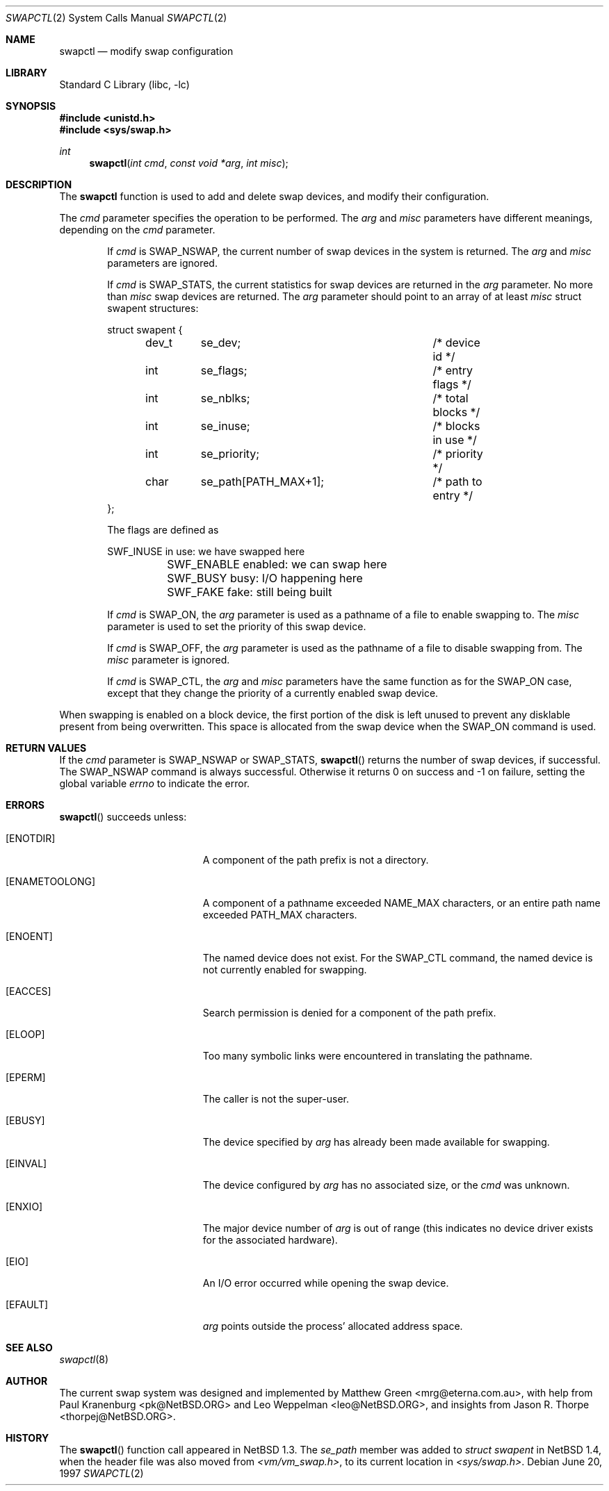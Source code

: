 .\"	$NetBSD: swapctl.2,v 1.16 2000/06/27 09:10:26 mrg Exp $
.\"
.\" Copyright (c) 1997 Matthew R. Green
.\" Copyright (c) 1980, 1991, 1993
.\"	The Regents of the University of California.  All rights reserved.
.\"
.\" Redistribution and use in source and binary forms, with or without
.\" modification, are permitted provided that the following conditions
.\" are met:
.\" 1. Redistributions of source code must retain the above copyright
.\"    notice, this list of conditions and the following disclaimer.
.\" 2. Redistributions in binary form must reproduce the above copyright
.\"    notice, this list of conditions and the following disclaimer in the
.\"    documentation and/or other materials provided with the distribution.
.\" 3. All advertising materials mentioning features or use of this software
.\"    must display the following acknowledgement:
.\"	This product includes software developed by the University of
.\"	California, Berkeley and its contributors.
.\" 4. Neither the name of the University nor the names of its contributors
.\"    may be used to endorse or promote products derived from this software
.\"    without specific prior written permission.
.\"
.\" THIS SOFTWARE IS PROVIDED BY THE REGENTS AND CONTRIBUTORS ``AS IS'' AND
.\" ANY EXPRESS OR IMPLIED WARRANTIES, INCLUDING, BUT NOT LIMITED TO, THE
.\" IMPLIED WARRANTIES OF MERCHANTABILITY AND FITNESS FOR A PARTICULAR PURPOSE
.\" ARE DISCLAIMED.  IN NO EVENT SHALL THE REGENTS OR CONTRIBUTORS BE LIABLE
.\" FOR ANY DIRECT, INDIRECT, INCIDENTAL, SPECIAL, EXEMPLARY, OR CONSEQUENTIAL
.\" DAMAGES (INCLUDING, BUT NOT LIMITED TO, PROCUREMENT OF SUBSTITUTE GOODS
.\" OR SERVICES; LOSS OF USE, DATA, OR PROFITS; OR BUSINESS INTERRUPTION)
.\" HOWEVER CAUSED AND ON ANY THEORY OF LIABILITY, WHETHER IN CONTRACT, STRICT
.\" LIABILITY, OR TORT (INCLUDING NEGLIGENCE OR OTHERWISE) ARISING IN ANY WAY
.\" OUT OF THE USE OF THIS SOFTWARE, EVEN IF ADVISED OF THE POSSIBILITY OF
.\" SUCH DAMAGE.
.\"
.Dd June 20, 1997
.Dt SWAPCTL 2
.Os
.Sh NAME
.Nm swapctl
.Nd modify swap configuration
.Sh LIBRARY
.Lb libc
.Sh SYNOPSIS
.Fd #include <unistd.h>
.Fd #include <sys/swap.h>
.Ft int
.Fn swapctl "int cmd" "const void *arg" "int misc"
.Sh DESCRIPTION
The
.Nm
function is used to add and delete swap devices, and modify their
configuration.
.Pp
The
.Fa cmd
parameter specifies the operation to be performed.  The
.Fa arg
and
.Fa misc
parameters have different meanings, depending on the
.Fa cmd
parameter.
.Bl -item -offset indent
.It
If
.Fa cmd
is
.Dv SWAP_NSWAP ,
the current number of swap devices in the system is returned.  The
.Fa arg
and
.Fa misc
parameters are ignored.
.It
If
.Fa cmd
is
.Dv SWAP_STATS ,
the current statistics for swap devices are returned in the
.Fa arg
parameter.  No more than
.Fa misc
swap devices are returned.  The
.Fa arg
parameter should point to an array of at least
.Fa misc
struct swapent structures:
.Bd -literal
struct swapent {
	dev_t	se_dev;			/* device id */
	int	se_flags;		/* entry flags */
	int	se_nblks;		/* total blocks */
	int	se_inuse;		/* blocks in use */
	int	se_priority;		/* priority */
	char	se_path[PATH_MAX+1];	/* path to entry */
};
.Ed
.Pp
The flags are defined as
.Bd -literal
	SWF_INUSE       in use: we have swapped here
	SWF_ENABLE      enabled: we can swap here
	SWF_BUSY        busy: I/O happening here
	SWF_FAKE        fake: still being built
.Ed
.It
If
.Fa cmd
is
.Dv SWAP_ON ,
the
.Fa arg
parameter is used as a pathname of a file to enable swapping to.
The
.Fa misc
parameter is used to set the priority of this swap device.
.It
If
.Fa cmd
is
.Dv SWAP_OFF ,
the
.Fa arg
parameter is used as the pathname of a file to disable swapping from.
The
.Fa misc
parameter is ignored.
.It
If
.Fa cmd
is
.Dv SWAP_CTL ,
the
.Fa arg
and
.Fa misc
parameters have the same function as for the
.Dv SWAP_ON
case, except that they change the priority of a currently enabled swap device.
.El
.Pp
When swapping is enabled on a block device, the first portion of the disk is
left unused to prevent any disklable present from being overwritten.  This
space is allocated from the swap device when the
.Dv SWAP_ON
command is used.
.Sh RETURN VALUES
If the
.Fa cmd
parameter is
.Dv SWAP_NSWAP
or
.Dv SWAP_STATS ,
.Fn swapctl
returns the number of swap devices, if successful.  The
.Dv SWAP_NSWAP
command is always successful.  Otherwise it returns 0 on success and -1
on failure, setting the global variable
.Va errno
to indicate the error.
.Sh ERRORS
.Fn swapctl
succeeds unless:
.Bl -tag -width Er
.It Bq Er ENOTDIR
A component of the path prefix is not a directory.
.It Bq Er ENAMETOOLONG
A component of a pathname exceeded 
.Dv NAME_MAX
characters, or an entire path name exceeded 
.Dv PATH_MAX
characters.
.It Bq Er ENOENT
The named device does not exist.  For the
.Dv SWAP_CTL
command, the named device is not currently enabled for swapping.
.It Bq Er EACCES
Search permission is denied for a component of the path prefix.
.It Bq Er ELOOP
Too many symbolic links were encountered in translating the pathname.
.It Bq Er EPERM
The caller is not the super-user.
.It Bq Er EBUSY
The device specified by
.Fa arg
has already been made available for swapping.
.It Bq Er EINVAL
The device configured by
.Fa arg
has no associated size, or the
.Fa cmd
was unknown.
.It Bq Er ENXIO
The major device number of 
.Fa arg
is out of range (this indicates no device driver exists
for the associated hardware).
.It Bq Er EIO
An I/O error occurred while opening the swap device.
.It Bq Er EFAULT
.Fa arg
points outside the process' allocated address space.
.El
.Sh SEE ALSO
.Xr swapctl 8
.Sh AUTHOR
The current swap system was designed and implemented by Matthew Green
<mrg@eterna.com.au>, with help from Paul Kranenburg <pk@NetBSD.ORG>
and Leo Weppelman <leo@NetBSD.ORG>, and insights from Jason R. Thorpe
<thorpej@NetBSD.ORG>.
.Sh HISTORY
The
.Fn swapctl
function call appeared in
.Nx 1.3 .
The
.Fa se_path
member was added to
.Va struct swapent
in
.Nx 1.4 ,
when the header file was also moved from
.Pa <vm/vm_swap.h> ,
to its current location in
.Pa <sys/swap.h> .
